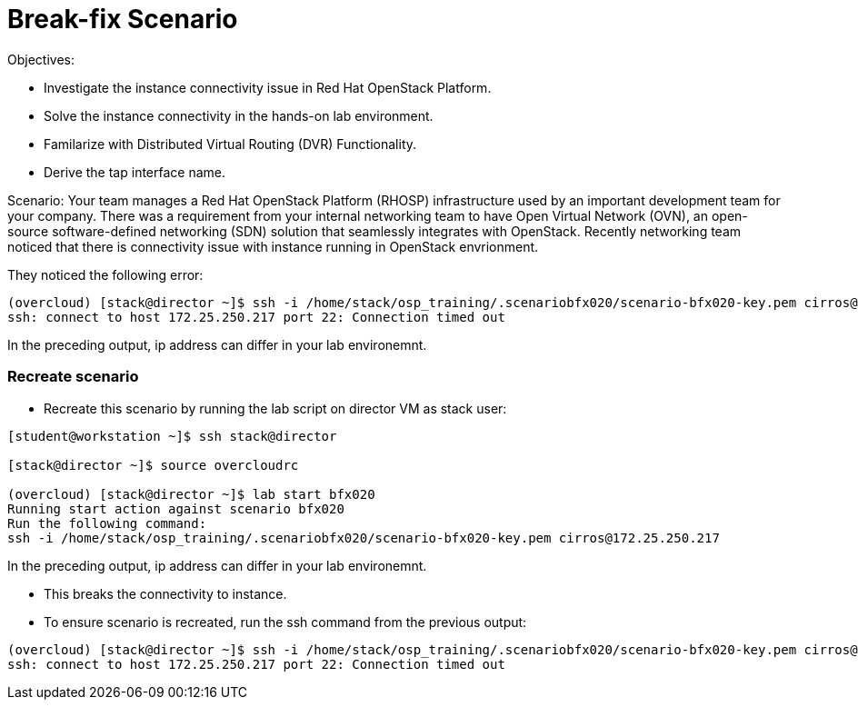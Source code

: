 = Break-fix Scenario

Objectives:

* Investigate the instance connectivity issue in Red Hat OpenStack Platform.

* Solve the instance connectivity in the hands-on lab environment.

* Familarize with Distributed Virtual Routing (DVR) Functionality.

* Derive the tap interface name.

Scenario: 
Your team manages a Red Hat OpenStack Platform (RHOSP) infrastructure used by an important development team for your company. There was a requirement from your internal networking team to have Open Virtual Network (OVN), an open-source software-defined networking (SDN) solution that seamlessly integrates with OpenStack. Recently networking team noticed that there is connectivity issue with instance running in OpenStack envrionment.

They noticed the following error:
----
(overcloud) [stack@director ~]$ ssh -i /home/stack/osp_training/.scenariobfx020/scenario-bfx020-key.pem cirros@172.25.250.217
ssh: connect to host 172.25.250.217 port 22: Connection timed out
----
In the preceding output, ip address can differ in your lab environemnt.

=== Recreate scenario

* Recreate this scenario by running the lab script on director VM as stack user:
----
[student@workstation ~]$ ssh stack@director

[stack@director ~]$ source overcloudrc

(overcloud) [stack@director ~]$ lab start bfx020
Running start action against scenario bfx020
Run the following command:
ssh -i /home/stack/osp_training/.scenariobfx020/scenario-bfx020-key.pem cirros@172.25.250.217
----

In the preceding output, ip address can differ in your lab environemnt.

* This breaks the connectivity to instance.

* To ensure scenario is recreated, run the ssh command from the previous output:
----
(overcloud) [stack@director ~]$ ssh -i /home/stack/osp_training/.scenariobfx020/scenario-bfx020-key.pem cirros@172.25.250.217
ssh: connect to host 172.25.250.217 port 22: Connection timed out
----


